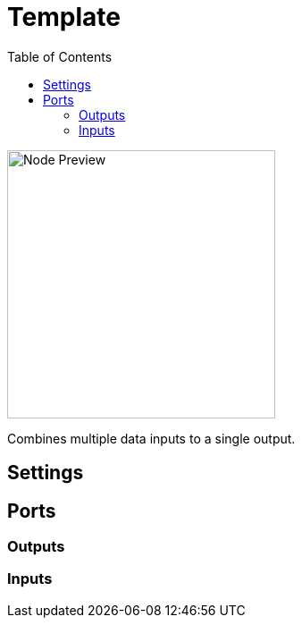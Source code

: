 = Template
:toc:
:toclevels: 3
ifndef::imagesdir[:imagesdir: ../../../]

image::nodes/data/template/images/node.png[Node Preview,300]

Combines multiple data inputs to a single output.

== Settings

== Ports
=== Outputs

=== Inputs
